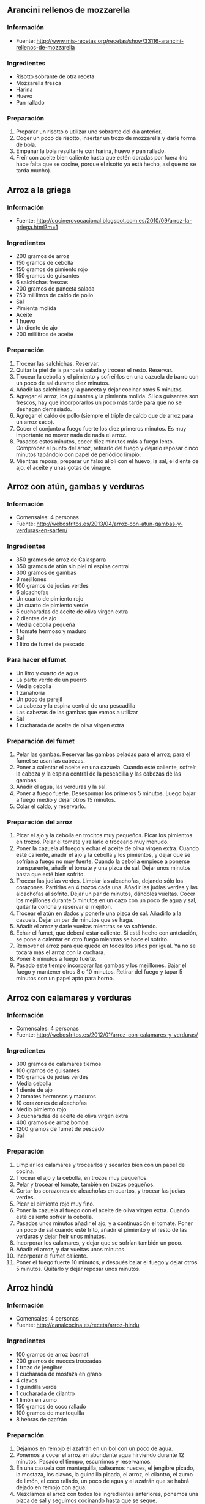 ** Arancini rellenos de mozzarella
*** Información
- Fuente:
  http://www.mis-recetas.org/recetas/show/33116-arancini-rellenos-de-mozzarella

#+BEGIN_LATEX
\begin{figure}[h]
  \centering
  \includegraphics[width=8cm]{./imagenes/arancini.jpg}
  \caption{Arancini}
\end{figure}
#+END_LATEX

#+BEGIN_LATEX
\begin{figure}[h]
  \centering
  \includegraphics[width=8cm]{./imagenes/arancini-detalle.jpg}
  \caption{Arancini abierto}
\end{figure}
#+END_LATEX

*** Ingredientes
- Risotto sobrante de otra receta
- Mozzarella fresca
- Harina
- Huevo
- Pan rallado
*** Preparación
1. Preparar un risotto o utilizar uno sobrante del día anterior.
2. Coger un poco de risotto, insertar un trozo de mozzarella y darle
   forma de bola.
3. Empanar la bola resultante con harina, huevo y pan rallado.
4. Freír con aceite bien caliente hasta que estén doradas por fuera
   (no hace falta que se cocine, porque el risotto ya está hecho, así
   que no se tarda mucho).
** Arroz a la griega
*** Información
- Fuente: http://cocinerovocacional.blogspot.com.es/2010/09/arroz-la-griega.html?m=1
*** Ingredientes
- 200 gramos de arroz
- 150 gramos de cebolla
- 150 gramos de pimiento rojo
- 150 gramos de guisantes
- 6 salchichas frescas
- 200 gramos de panceta salada
- 750 mililitros de caldo de pollo
- Sal
- Pimienta molida
- Aceite
- 1 huevo
- Un diente de ajo
- 200 mililitros de aceite
*** Preparación
1. Trocear las salchichas. Reservar.
2. Quitar la piel de la panceta salada y trocear el resto. Reservar.
3. Trocear la cebolla y el pimiento y sofreírlos en una cazuela de barro con un
   poco de sal durante diez minutos.
4. Añadir las salchichas y la panceta y dejar cocinar otros 5 minutos.
5. Agregar el arroz, los guisantes y la pimienta molida. Si los guisantes son
   frescos, hay que incorporarlos un poco más tarde para que no se deshagan
   demasiado.
6. Agregar el caldo de pollo (siempre el triple de caldo que de arroz para un
   arroz seco).
7. Cocer el conjunto a fuego fuerte los diez primeros minutos. Es muy importante
   no mover nada de nada el arroz.
8. Pasados estos minutos, cocer diez minutos más a fuego lento. Comprobar el
   punto del arroz, retirarlo del fuego y dejarlo reposar cinco minutos
   tapándolo con papel de periódico limpio.
9. Mientras reposa, preparar un falso alioli con el huevo, la sal, el diente de
   ajo, el aceite y unas gotas de vinagre.
** Arroz con atún, gambas y verduras
*** Información
- Comensales: 4 personas
- Fuente: http://webosfritos.es/2013/04/arroz-con-atun-gambas-y-verduras-en-sarten/
*** Ingredientes
- 350 gramos de arroz de Calasparra
- 350 gramos de atún sin piel ni espina central
- 300 gramos de gambas
- 8 mejillones
- 100 gramos de judías verdes
- 6 alcachofas
- Un cuarto de pimiento rojo
- Un cuarto de pimiento verde
- 5 cucharadas de aceite de oliva virgen extra
- 2 dientes de ajo
- Media cebolla pequeña
- 1 tomate hermoso y maduro
- Sal
- 1 litro de fumet de pescado
*** Para hacer el fumet
- Un litro y cuarto de agua
- La parte verde de un puerro
- Media cebolla
- 1 zanahoria
- Un poco de perejil
- La cabeza y la espina central de una pescadilla
- Las cabezas de las gambas que vamos a utilizar
- Sal
- 1 cucharada de aceite de oliva virgen extra
*** Preparación del fumet
1. Pelar las gambas. Reservar las gambas peladas para el arroz; para
   el fumet se usan las cabezas.
2. Poner a calentar el aceite en una cazuela. Cuando esté caliente,
   sofreír la cabeza y la espina central de la pescadilla y las
   cabezas de las gambas.
3. Añadir el agua, las verduras y la sal.
4. Poner a fuego fuerte. Desespumar los primeros 5 minutos. Luego
   bajar a fuego medio y dejar otros 15 minutos.
5. Colar el caldo, y reservarlo.
*** Preparación del arroz
1. Picar el ajo y la cebolla en trocitos muy pequeños. Picar los
   pimientos en trozos. Pelar el tomate y rallarlo o trocearlo muy
   menudo.
2. Poner la cazuela al fuego y echar el aceite de oliva virgen
   extra. Cuando esté caliente, añadir el ajo y la cebolla y los
   pimientos, y dejar que se sofrían a fuego no muy fuerte. Cuando la
   cebolla empiece a ponerse transparente, añadir el tomate y una
   pizca de sal. Dejar unos minutos hasta que esté bien sofrito.
3. Trocear las judías verdes. Limpiar las alcachofas, dejando sólo
   los corazones. Partirlas en 4 trozos cada una. Añadir las judías
   verdes y las alcachofas al sofrito. Dejar un par de minutos,
   dándoles vueltas. Cocer los mejillones durante 5 minutos en un
   cazo con un poco de agua y sal, quitar la concha y reservar el
   mejillón.
4. Trocear el atún en dados y ponerle una pizca de sal. Añadirlo a la
   cazuela. Dejar un par de minutos que se haga.
5. Añadir el arroz y darle vueltas mientras se va sofriendo.
6. Echar el fumet, que deberá estar caliente. Si está hecho con
   antelación, se pone a calentar en otro fuego mientras se hace el
   sofrito.
7. Remover el arroz para que quede en todos los sitios por igual. Ya
   no se tocará más el arroz con la cuchara.
8. Poner 8 minutos a fuego fuerte.
9. Pasado este tiempo incorporar las gambas y los mejillones. Bajar
   el fuego y mantener otros 8 o 10 minutos. Retirar del fuego y
   tapar 5 minutos con un papel apto para horno.
** Arroz con calamares y verduras
*** Información
- Comensales: 4 personas
- Fuente: http://webosfritos.es/2012/01/arroz-con-calamares-y-verduras/
*** Ingredientes
- 300 gramos de calamares tiernos
- 100 gramos de guisantes
- 150 gramos de judías verdes
- Media cebolla
- 1 diente de ajo
- 2 tomates hermosos y maduros
- 10 corazones de alcachofas
- Medio pimiento rojo
- 3 cucharadas de aceite de oliva virgen extra
- 400 gramos de arroz bomba
- 1200 gramos de fumet de pescado
- Sal
*** Preparación
1. Limpiar los calamares y trocearlos y secarlos bien con un papel de cocina.
2. Trocear el ajo y la cebolla, en trozos muy pequeños.
3. Pelar y trocear el tomate, también en trozos pequeños.
4. Cortar los corazones de alcachofas en cuartos, y trocear las judías verdes.
5. Picar el pimiento rojo muy fino.
6. Poner la cazuela al fuego con el aceite de oliva virgen extra. Cuando esté
   caliente sofreír la cebolla.
7. Pasados unos minutos añadir el ajo, y a continuación el tomate. Poner un poco
   de sal cuando esté frito, añadir el pimiento y el resto de las verduras y
   dejar freír unos minutos.
8. Incorporar los calamares, y dejar que se sofrían también un poco.
9. Añadir el arroz, y dar vueltas unos minutos.
10. Incorporar el fumet caliente.
11. Poner el fuego fuerte 10 minutos, y después bajar el fuego y dejar otros 5
    minutos. Quitarlo y dejar reposar unos minutos.
** Arroz hindú
*** Información
- Comensales: 4 personas
- Fuente: http://canalcocina.es/receta/arroz-hindu

#+BEGIN_LATEX
\begin{figure}[h]
  \centering
  \includegraphics[width=8cm]{./imagenes/arroz-hindu.jpg}
  \caption{Arroz hindú}
\end{figure}
#+END_LATEX

*** Ingredientes
- 100 gramos de arroz basmati
- 200 gramos de nueces troceadas
- 1 trozo de jengibre
- 1 cucharada de mostaza en grano
- 4 clavos
- 1 guindilla verde
- 1 cucharada de cilantro
- 1 limón en zumo
- 150 gramos de coco rallado
- 100 gramos de mantequilla
- 8 hebras de azafrán
*** Preparación
1. Dejamos en remojo el azafrán en un bol con un poco de agua.
2. Ponemos a cocer el arroz en abundante agua hirviendo durante 12
   minutos. Pasado el tiempo, escurrimos y reservamos.
3. En una cazuela con mantequilla, salteamos nueces, el jengibre
   picado, la mostaza, los clavos, la guindilla picada, el arroz, el
   cilantro, el zumo de limón, el coco rallado, un poco de agua y el
   azafrán que se habrá dejado en remojo con agua.
4. Mezclamos el arroz con todos los ingredientes anteriores, ponemos
   una pizca de sal y seguimos cocinando hasta que se seque.
** Arroz negro
*** Información
- Comensales: 4 o 6 personas
- Fuente: http://webosfritos.es/2010/06/arroz-negro/
*** Ingredientes
- 300 gramos de arroz
- 4 calamares hermosos y muy tiernos
- 1 cebolla pequeña tierna
- 2 dientes de ajo
- 1 tomate maduro
- 750 mililitros de fumet de pescado
- Aceite de oliva virgen extra 
- Sal
- 2 bolsas de tinta de calamar
*** Ingredientes para el falso alioli
- 200 mililitros de mayonesa casera
- Una pizca de aceite de oliva virgen extra
- 1 diente de ajo
*** Preparación
1. Limpiar los calamares, cortarlos en tiras y partir los tentáculos
   por la mitad si son muy grandes.
2. Poner las tintas con el poco de caldo de pescado en la batidora y
   batirlo. Si la tinta es natural, me gusta exprimirla poniendo las
   bolsas en un colador, y con unos granos de sal gorda, aplastarlas
   hasta que suelten toda la tinta. Lo de la batidora es para que
   tinta y caldo se integren bien.
3. Echar el aceite en vuestra paellera o cazuela. Picar la cebolla y
   los dientes de ajo, y rehogar unos minutos. Pelar el tomate y
   rallarlo e incoporarlo al sofrito. Dejar que se haga.
4. Poner un poco de sal. Añadir los calamares y rehogar.
5. Incorporar el arroz, y rehogar de nuevo.
6. Añadir el caldo, rectificar de sal, y dejar cocer a fuego fuerte
   unos 7 minutos, y el resto, hasta unos 15, a fuego medio —puede
   que lo tengáis que dejar 5 minutos más—. Lo que siempre hemos
   dicho: cada fuego y cada cazuela es un mundo. Id viendo los
   tiempos de cocción hasta que los conozcáis. Dejar reposar unos
   minutos antes de servir.
7. Para hacer el falso alioli, machacar bien en un mortero el diente
   de ajo, añadirle un chorreoncito de aceite, darle vueltas y añadir
   la mayonesa. Integrar todo bien, y ya lo tenemos listo. Servir en
   una salsera para acompañar nuestro arroz.
** Arroz relleno
*** Información
- Comensales: 2 personas
- Fuente: http://webosfritos.es/2008/10/arroz-de-pals-relleno/
*** Ingredientes para dos personas
- 2 vasos pequeños de arroz
- 1 cebolla
- 1 diente de ajo pequeño
- Medio vaso de tomate frito casero
- 4 rodajas de un embutido de la zona
- Una loncha gordita de jamón de york
- 250 gramos de carne picada de ternera
- 6 olivas negras sin hueso
- 2 huevos
- Queso rallado
- Agua
- Aceite oliva virgen extra
- Sal
- Orégano
- Pimienta
- 1 vaso de vino tinto
*** Preparación
1. En una cacerola poner 3 vasos y medio de agua (de la medida de
   arroz) y uno y medio de vino y un poco de sal. Cuando hierva,
   echar el arroz. A este plato le va más bien dejarlo al punto, que
   no se nos pase. Escurrir en un colador, sin pasar por agua.
2. En una sartén poner dos cucharas de aceite de oliva virgen extra,
   pochar lentamente la cebolla y el ajo picados, añadir la carne
   picada salpimentada, y cuando esté en su punto añadir el jamón de
   york y el embutido cortados en dados, las aceitunas cortadas por
   la mitad y el tomate frito. Poner el orégano que nos guste y
   probar por si hace falta rectificar.
3. Cocer los huevos. Cuando estén, pasarlos por agua fría, pelarlos y
   partirlos en rodajas.
*** Montaje del plato
1. Poner una capa de arroz, otra de relleno, las rodajas de huevo,
   otra capa de arroz y coronar con un poco de queso rallado, y al
   horno a gratinar.
*** Notas
Hay que tener la precaución de apretar adecuadamente las diferentes
capas de condumio, para que cuando quitemos el aro quede perfecto.
** Fideuá
*** Información
- Comensales: 4 o 6 personas
- Fuente: http://webosfritos.es/2010/10/fideua/
*** Ingredientes
- 2 dientes de ajo
- Un trozo de puerro (opcional)
- Un cuarto de cebolla pequeña (opcional)
- 150 gramos de tomate triturado natural
- Sal
- 5 o 6 cucharadas de aceite de oliva virgen extra
- Media cola de rape
- 300 gramos de gambas
- 100 gramos de chirlas
- 2 sepias pequeñas
- Unas cigalas
- Fideos de fideuá
- Fumet de pescado
*** Preparación
1. Cocer las chirlas, bien lavadas, en una pizca del caldo de fumet, justo el
   tiempo para que se abran. Quitarles la concha y reservar en el propio fumet.
2. Poner el aceite en la cazuela, y pochar la cebolla, el ajo y el puerro
   cortados en trozos muy pequeños. Cuando esté pochado, añadir el tomate y la
   sal, y cocinar unos 8 minutos.
3. Añadir la sepia, y dejar que se evapore el agua que suelta. A continuación,
   añadir las gambas y el rape cortado en cuadraditos. Sofreír unos minutos.
   Añadir 5 cazos de fideos. Cuando esté bien sofrito todo, removiendo
   constantemente para que no se nos queme, añadir 8 cazos de fumet, en el caso
   de que os guste seca y en su punto. Si os gusta un pelín más jugosa, añadidle
   dos más. Rectificar de sal.
4. Poner a cocer a fuego fortísimo 5 minutos.
5. Precalentar el horno a 200º, calor arriba y abajo.
6. Poner las cigalas en una plancha a fuego fuerte con un poco de sal gorda y
   añadirlas a la fideuá.
7. Meter al horno otros 5 minutos.
8. Dejar reposar fuera del horno unos minutos.
** Hamburguesas de arroz y lentejas
*** Información
- Comensales: 4 personas
- Fuente: http://www.hogarutil.com/cocina/recetas/legumbres/201203/hamburguesas-arroz-lentejas-14444.html
*** Ingredientes
- 200 gramos de lentejas
- 200 gramos de arroz redondo
- 1 cebolla
- 1 puerro
- 1 cebolleta
- 1 zanahoria
- 1 diente de ajo
- 1 vaso de salsa de tomate
- 1 cucharada de salsa de soja
- 1 cucharada de salsa inglesa
- Agua
- Aceite de oliva virgen extra
- Sal
- 1 hoja de laurel
- Perejil
*** Preparación
1. En una cazuela introduce las lentejas junto con la cebolla, el puerro y una
   hoja de laurel. Cubre con agua y deja cocer durante 30-35 minutos. Sazona.
   Cuando se hayan ablandado, retira la cebolla, el puerro y la hoja de laurel.
   Escurre y reserva el caldo y también las lentejas.
2. Pela y pica la cebolleta y la zanahoria finamente y pon a pochar en una
   sartén con un chorrito de aceite de oliva. Sazona y reserva.
3. Pon un diente de ajo machacado y pelado en entero en una cazuela con un
   chorro de aceite. Agrega el arroz, rehógalo un poco y vierte el doble de agua
   y un poquito más. Sazona y cuécelo durante 15-16 minutos.
4. Mezcla las lentejas con el arroz y las verduras pochadas. Amasa hasta que
   quede una masa homogénea (si no queda muy consistente puedes añadir un poco
   de pan rallado). Mójate las manos para que no se pegue la masa y forma 8
   hamburguesas. Colócalas sobre un plato untado de aceite (para que no se
   peguen) y fríelas en una sartén con un chorrito de aceite, 4 minutos por cada
   lado.
5. Para hacer la salsa, pon a reducir en un cazo el caldo de las lentejas con la
   salsa de tomate, la salsa de soja y la salsa inglesa. Sirve dos hamburguesas
   por comensal y acompáñalas con la salsa de tomate. Decora con una ramita de
   perejil.
** Risotto ai funghi porcini e trufa
*** Ingredientes
- 350 gramos de arroz
- 1 diente de ajo triturado
- 15 mililitros de aceite de oliva virgen extra
- 20 gramos de cebolla
- 250 gramos de boletus
- 1 litro y medio de caldo de ave
- Sal
- 50 gramos de vino blanco
- 80 gramos de mantequilla
- 45 gramos de queso Parmesano 
- Perejil fresco
- Trufa blanca
*** Preparación
1. Limpiamos los boletus y los cortamos en juliana.
2. Salteamos el ajo con aceite y luego añadimos los boletus.
3. En una cazuela rehogamos la cebolla picada con aceite y le añadimos
   el arroz, salpimentamos y removemos sin parar para que se empape de
   aceite.
4. Agregamos el vino blanco hasta que evapore, momento en el que
   incluimos las cucharadas de caldo de ave poco a poco. Vamos
   removiendo evitando que se pegue y añadiendo el caldo cuando lo
   demande el grano de arroz, durante unos 12 o 14 minutos.
5. Añadimos los boletus, y seguimos removiendo con caldo unos 2
   minutos más.
6. Después retiramos del fuego y añadimos la mantequilla y el queso
   Parmesano rallado, mientras continuamos removiendo.
7. Picamos el perejil fresco y lo añadimos al final del plato.
8. Rallamos la trufa blanca por encima.

** Risotto de setas
*** Información
- Comensales: 2 personas
- Fuente: http://javirecetas.hola.com/risotto-de-seta/
*** Ingredientes
- 180 gramos de arroz arborio o arroz bomba (dos cazos llenos)
- 600 o 700 mililitros de caldo de verduras
- 150 gramos de champiñones
- 150 gramos de setas portobello
- 100 gramos de cebolleta (o cebolla)
- 75 gramos de mantequilla sin sal
- 50 gramos de queso parmesano
- 100 ml de vino blanco
- 2 dientes de ajo
- 7 cucharadas de aceite de oliva
- Pimienta negra
- Sal
*** Preparación
1. Quitar la tierra a las setas, limpiarlas y cortarlas en rodajas finas.
2. Pelar dos dientes de ajo y picarlos bien finos. Ponerlos en una sartén
   con 5 cucharadas de aceite de oliva a fuego medio-bajo. Cuando toda la cocina
   huela a ajo, añadir los champiñones y las setas portobello, media cuchara
   pequeña con sal y pimienta negra. Dejar a fuego medio hasta que las setas
   pierdan todo el agua y estén bien hechas. Cuando estén en su punto, apartar
   del fuego la sartén y reservar las setas.
3. Si el caldo no está bien caliente, ponerlo a calentar en un cazo grande.
4. Pelar la cebolleta y cortarla en trozos pequeños. Coger una cacerola y añadir
   50 gramos de mantequilla y 2 cucharadas de aceite de oliva. Cuando esté
   caliente, añadir la cebolla y una pizca de sal y dejar que se poche durante
   15 o 20 minutos.
5. Añadir los dos cazos de arroz a la cacerola y removerlo con una cuchara
   durante 2 minutos. Después añadir el vino blanco y dejar que se evapore casi
   en su totalidad. Incorporar las setas que teníamos reservadas.
6. Ahora añadir tres cazos de caldo muy caliente. Dejar a fuego medio hasta que
   se evapore casi todo el caldo y remover constantemente para que el arroz
   suelte el almidón (y se ponga cremoso). Ir añadiendo un cazo de caldo
   caliente cada vez que el arroz se quede sin líquido (unos 6 o 7 cazos en
   total) y seguir removiendo. Pasados 18 minutos desde el primer cazo de caldo,
   prueba el arroz. Si es necesario, añadir otro cazo de caldo y así hasta que
   el arroz esté en su punto. Debe quedar muy cremoso.
7. Cuando el arroz esté en su punto, añadir el queso parmesano rallado y los 25
   gramos que quedan de mantequilla. Remover bien y listo.
** Risotto de setas y espárragos trigueros
*** Información
- Comensales: 2 personas
- Fuente: http://www.yahoraquecocino.com/risotto-de-setas-y-esparragos-trigueros/
*** Ingredientes
- 100 gramos de setas Shiitake
- 60 gramos de cebolla blanca
- 700 mililitros de caldo de verduras
- 100 gramos de espárragos verdes
- 175 gramos de arroz arborio
- 75 mililitros de vino blanco
- 25 gramos de mantequilla o margarina
*** Preparación
1. Cortar la cebolla en cuadritos pequeños y los espárragos en trocitos medianos
   (de unos 2 centímetros aproximadamente).
2. Cortar las setas a la mitad y luego en juliana.
3. Calentar el caldo en una olla, sin dejar hervir.
4. En una sartén, derretir la mantequilla o margarina y cocinar la cebolla a
   fuego medio hasta que esté transparente.
5. Añadir el arroz y los espárragos. Mezclar hasta que se impregnen bien de la
   mantequilla.
6. Agregar el vino blanco y remover. Dejar evaporar el vino, sin que se seque el
   arroz.
7. Añadir poco a poco el caldo de verduras y remover hasta que reduzca, sin
   dejar secar del todo.
8. Continuar añadiendo el caldo y remover de forma envolvente.
9. Cuando queden 5 minutos, añadir las setas cortadas y remover.
10. Servir acompañado de queso parmesano.
** Risotto verde
*** Información
- Comensales: 3 personas
- Fuente: http://www.paulinacocina.net/arroz-con-pollo-verde/763
*** Ingredientes
- 1 pechuga de pollo
- 1 atado de espinacas
- 1 diente de ajo
- Caldo de verduras
- Sal
- Pimienta
- Agua
- 1 taza de arroz bomba
*** Preparación
1. Poner a hervir agua y, cuando rompa a hervir, agregar las espinacas lavada.
   Dejar unos 3 minutos.
2. Triturar las espinacas con el diente de ajo crudo y su caldo. Debe quedar un
   puré homogéneo y sin trozos.
3. Trocear el pollo en brunoise. Poner aceite a calentar en una sartén y
   dorar el pollo.
4. Agregar el arroz y la pasta de espinacas. Bajar el fuego a medio y
   remover hasta integrar bien el arroz con la pasta verde. 
5. Agregar media taza de agua y revolver. Ir removiendo cada poco tiempo.
   Cuando quede poca agua, agregar una taza más. Seguir removiendo cada poco
   tiempo. El arroz debe estar siempre caldoso, pero no lleno de agua. Al
   final, agregar la última media taza de agua y remover.
6. Rectificar de sal y pimienta negra molida.
** Tomates rellenos de arroz
*** Información
- Comensales: 4 personas
- Fuente: http://canalcocina.es/receta/tomates-rellenos-de-arroz
*** Ingredientes
- 8 tomates
- 200 gramos de arroz
- 2 dientes de ajo
- 1 ramita de albahaca
- 1 ramita de perejil
- 1 ramita de orégano fresco
- 400 gramos de salsa de tomate
- 800 gramos de patatas
- 2 cebollas
- 7 cucharadas de aceite de oliva
- Sal
- Pimienta
*** Preparación
1. Lavar los tomates, los secamos sin quitar el pecíolo y cortamos
   la parte superior, que servirá de tapa. Después con la ayuda de una
   cucharita, extraemos la mayor parte de la pulpa, prestando atención
   a no agujerear el interior, de esta forma se obtienen 8
   recipientes. Salamos el interior y colocamos los tomates boca abajo
   sobra la superficie de trabajo para que escurran su agua de
   vegetación.
2. Introducimos el arroz crudo en una ensaladera y lo aromatizamos con
   el ajo picado fino y una picada de hojas de albahaca, perejil y
   orégano; lo condimentamos con 2 cucharadas de aceite de oliva, 3
   cucharadas de salsa de tomate, la pulpa extraída y troceada del
   tomate, una pizca de sal y otra de pimienta. Mezclamos bien para
   obtener un compuesto lo más homogéneo posible.
3. A continuación, pincelamos el interior de los tomates con un velo
   de aceite, los alineamos sobre la superficie de trabajo y los
   rellenamos con el compuesto de arroz hasta 2 tercios de su
   capacidad.
4. Por otro lado, pelamos las patatas, las lavamos y las cortamos en
   taquitos o rodajas del mismo tamaño y las escaldamos; las mezclamos
   con las cebollas peladas y cortadas en gajos finos y las disponemos
   en el fondo de la bandeja de horno, formando una
   capacompacta. Condimentamos con 3 cucharadas de aceite, sal y
   pimienta y distribuimos encima los tomates con su tapa.
5. Diluimos la salsa de tomate restante con agua fría (poco menos de
   medio vaso) y vertemos la mezcla sobre las patatas, pasando el
   cacito entre los tomates. Al final el líquido debe llegar hasta la
   mitad de su altura. Si no fuese así, añadimos un poco más de salsa
   de tomate. Esta operación debe realizarse siempre después de haber
   diluido la salsa con un poco de agua para que no sea tan densa.
6. Condimentamos de nuevo los tomates con el aceite restante y
   espolvoreamos la superficie con sal y pimienta; introducimos la
   bandeja en el horno, precalentado a 180º C, y los dejamos durante
   40 minutos.
*** Notas
- Se puede servir frío o caliente.
- No debemos llenar los tomates demasiado ni apretar al poner el arroz
  porque, durante la cocción, el arroz se hinchará y acabará
  saliéndose del tomate, lo que provocará que éste se deforme y
  estropee la estética final del plato.
